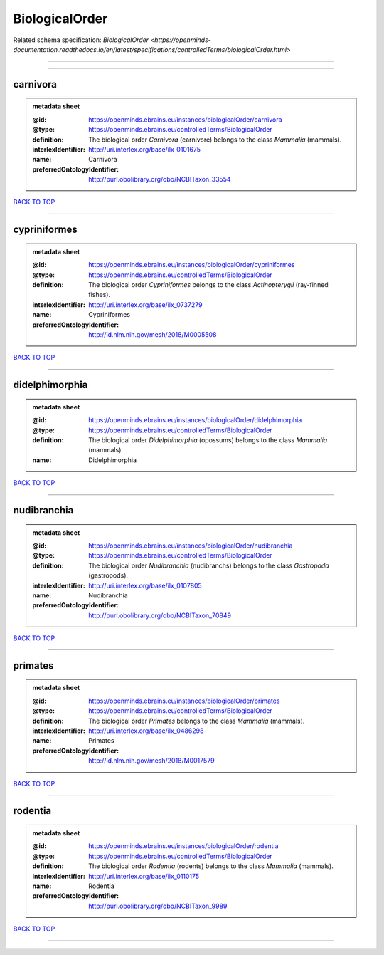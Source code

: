 ###############
BiologicalOrder
###############

Related schema specification: `BiologicalOrder <https://openminds-documentation.readthedocs.io/en/latest/specifications/controlledTerms/biologicalOrder.html>`

------------

------------

carnivora
---------

.. admonition:: metadata sheet

   :@id: https://openminds.ebrains.eu/instances/biologicalOrder/carnivora
   :@type: https://openminds.ebrains.eu/controlledTerms/BiologicalOrder
   :definition: The biological order *Carnivora* (carnivore) belongs to the class *Mammalia* (mammals).
   :interlexIdentifier: http://uri.interlex.org/base/ilx_0101675
   :name: Carnivora
   :preferredOntologyIdentifier: http://purl.obolibrary.org/obo/NCBITaxon_33554

`BACK TO TOP <BiologicalOrder_>`_

------------

cypriniformes
-------------

.. admonition:: metadata sheet

   :@id: https://openminds.ebrains.eu/instances/biologicalOrder/cypriniformes
   :@type: https://openminds.ebrains.eu/controlledTerms/BiologicalOrder
   :definition: The biological order *Cypriniformes* belongs to the class *Actinopterygii* (ray-finned fishes).
   :interlexIdentifier: http://uri.interlex.org/base/ilx_0737279
   :name: Cypriniformes
   :preferredOntologyIdentifier: http://id.nlm.nih.gov/mesh/2018/M0005508

`BACK TO TOP <BiologicalOrder_>`_

------------

didelphimorphia
---------------

.. admonition:: metadata sheet

   :@id: https://openminds.ebrains.eu/instances/biologicalOrder/didelphimorphia
   :@type: https://openminds.ebrains.eu/controlledTerms/BiologicalOrder
   :definition: The biological order *Didelphimorphia* (opossums) belongs to the class *Mammalia* (mammals).
   :name: Didelphimorphia

`BACK TO TOP <BiologicalOrder_>`_

------------

nudibranchia
------------

.. admonition:: metadata sheet

   :@id: https://openminds.ebrains.eu/instances/biologicalOrder/nudibranchia
   :@type: https://openminds.ebrains.eu/controlledTerms/BiologicalOrder
   :definition: The biological order *Nudibranchia* (nudibranchs) belongs to the class *Gastropoda* (gastropods).
   :interlexIdentifier: http://uri.interlex.org/base/ilx_0107805
   :name: Nudibranchia
   :preferredOntologyIdentifier: http://purl.obolibrary.org/obo/NCBITaxon_70849

`BACK TO TOP <BiologicalOrder_>`_

------------

primates
--------

.. admonition:: metadata sheet

   :@id: https://openminds.ebrains.eu/instances/biologicalOrder/primates
   :@type: https://openminds.ebrains.eu/controlledTerms/BiologicalOrder
   :definition: The biological order *Primates* belongs to the class *Mammalia* (mammals).
   :interlexIdentifier: http://uri.interlex.org/base/ilx_0486298
   :name: Primates
   :preferredOntologyIdentifier: http://id.nlm.nih.gov/mesh/2018/M0017579

`BACK TO TOP <BiologicalOrder_>`_

------------

rodentia
--------

.. admonition:: metadata sheet

   :@id: https://openminds.ebrains.eu/instances/biologicalOrder/rodentia
   :@type: https://openminds.ebrains.eu/controlledTerms/BiologicalOrder
   :definition: The biological order *Rodentia* (rodents) belongs to the class *Mammalia* (mammals).
   :interlexIdentifier: http://uri.interlex.org/base/ilx_0110175
   :name: Rodentia
   :preferredOntologyIdentifier: http://purl.obolibrary.org/obo/NCBITaxon_9989

`BACK TO TOP <BiologicalOrder_>`_

------------

